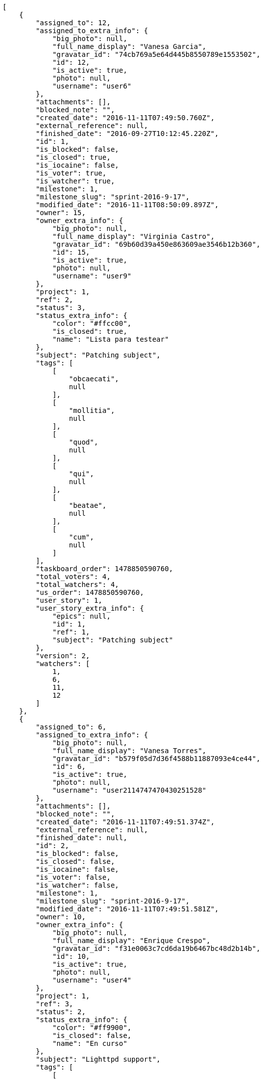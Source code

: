 [source,json]
----
[
    {
        "assigned_to": 12,
        "assigned_to_extra_info": {
            "big_photo": null,
            "full_name_display": "Vanesa Garcia",
            "gravatar_id": "74cb769a5e64d445b8550789e1553502",
            "id": 12,
            "is_active": true,
            "photo": null,
            "username": "user6"
        },
        "attachments": [],
        "blocked_note": "",
        "created_date": "2016-11-11T07:49:50.760Z",
        "external_reference": null,
        "finished_date": "2016-09-27T10:12:45.220Z",
        "id": 1,
        "is_blocked": false,
        "is_closed": true,
        "is_iocaine": false,
        "is_voter": true,
        "is_watcher": true,
        "milestone": 1,
        "milestone_slug": "sprint-2016-9-17",
        "modified_date": "2016-11-11T08:50:09.897Z",
        "owner": 15,
        "owner_extra_info": {
            "big_photo": null,
            "full_name_display": "Virginia Castro",
            "gravatar_id": "69b60d39a450e863609ae3546b12b360",
            "id": 15,
            "is_active": true,
            "photo": null,
            "username": "user9"
        },
        "project": 1,
        "ref": 2,
        "status": 3,
        "status_extra_info": {
            "color": "#ffcc00",
            "is_closed": true,
            "name": "Lista para testear"
        },
        "subject": "Patching subject",
        "tags": [
            [
                "obcaecati",
                null
            ],
            [
                "mollitia",
                null
            ],
            [
                "quod",
                null
            ],
            [
                "qui",
                null
            ],
            [
                "beatae",
                null
            ],
            [
                "cum",
                null
            ]
        ],
        "taskboard_order": 1478850590760,
        "total_voters": 4,
        "total_watchers": 4,
        "us_order": 1478850590760,
        "user_story": 1,
        "user_story_extra_info": {
            "epics": null,
            "id": 1,
            "ref": 1,
            "subject": "Patching subject"
        },
        "version": 2,
        "watchers": [
            1,
            6,
            11,
            12
        ]
    },
    {
        "assigned_to": 6,
        "assigned_to_extra_info": {
            "big_photo": null,
            "full_name_display": "Vanesa Torres",
            "gravatar_id": "b579f05d7d36f4588b11887093e4ce44",
            "id": 6,
            "is_active": true,
            "photo": null,
            "username": "user2114747470430251528"
        },
        "attachments": [],
        "blocked_note": "",
        "created_date": "2016-11-11T07:49:51.374Z",
        "external_reference": null,
        "finished_date": null,
        "id": 2,
        "is_blocked": false,
        "is_closed": false,
        "is_iocaine": false,
        "is_voter": false,
        "is_watcher": false,
        "milestone": 1,
        "milestone_slug": "sprint-2016-9-17",
        "modified_date": "2016-11-11T07:49:51.581Z",
        "owner": 10,
        "owner_extra_info": {
            "big_photo": null,
            "full_name_display": "Enrique Crespo",
            "gravatar_id": "f31e0063c7cd6da19b6467bc48d2b14b",
            "id": 10,
            "is_active": true,
            "photo": null,
            "username": "user4"
        },
        "project": 1,
        "ref": 3,
        "status": 2,
        "status_extra_info": {
            "color": "#ff9900",
            "is_closed": false,
            "name": "En curso"
        },
        "subject": "Lighttpd support",
        "tags": [
            [
                "cum",
                null
            ],
            [
                "assumenda",
                null
            ]
        ],
        "taskboard_order": 1478850591374,
        "total_voters": 2,
        "total_watchers": 4,
        "us_order": 1478850591374,
        "user_story": 1,
        "user_story_extra_info": {
            "epics": null,
            "id": 1,
            "ref": 1,
            "subject": "Patching subject"
        },
        "version": 1,
        "watchers": [
            3,
            7,
            10,
            12
        ]
    },
    {
        "assigned_to": 12,
        "assigned_to_extra_info": {
            "big_photo": null,
            "full_name_display": "Vanesa Garcia",
            "gravatar_id": "74cb769a5e64d445b8550789e1553502",
            "id": 12,
            "is_active": true,
            "photo": null,
            "username": "user6"
        },
        "attachments": [],
        "blocked_note": "",
        "created_date": "2016-11-11T07:49:51.977Z",
        "external_reference": null,
        "finished_date": null,
        "id": 3,
        "is_blocked": false,
        "is_closed": false,
        "is_iocaine": false,
        "is_voter": false,
        "is_watcher": false,
        "milestone": 1,
        "milestone_slug": "sprint-2016-9-17",
        "modified_date": "2016-11-11T07:49:52.183Z",
        "owner": 5,
        "owner_extra_info": {
            "big_photo": null,
            "full_name_display": "Administrator",
            "gravatar_id": "64e1b8d34f425d19e1ee2ea7236d3028",
            "id": 5,
            "is_active": true,
            "photo": null,
            "username": "admin"
        },
        "project": 1,
        "ref": 4,
        "status": 5,
        "status_extra_info": {
            "color": "#999999",
            "is_closed": false,
            "name": "Necesita informaci\u00f3n"
        },
        "subject": "Add setting to allow regular users to create folders at the root level.",
        "tags": [
            [
                "adipisci",
                null
            ],
            [
                "voluptatum",
                null
            ],
            [
                "accusantium",
                null
            ],
            [
                "tenetur",
                null
            ],
            [
                "hic",
                null
            ],
            [
                "delectus",
                null
            ],
            [
                "deleniti",
                null
            ],
            [
                "rerum",
                null
            ],
            [
                "culpa",
                null
            ],
            [
                "quaerat",
                null
            ]
        ],
        "taskboard_order": 1478850591977,
        "total_voters": 1,
        "total_watchers": 3,
        "us_order": 1478850591977,
        "user_story": 1,
        "user_story_extra_info": {
            "epics": null,
            "id": 1,
            "ref": 1,
            "subject": "Patching subject"
        },
        "version": 1,
        "watchers": [
            3,
            4,
            14
        ]
    },
    {
        "assigned_to": 15,
        "assigned_to_extra_info": {
            "big_photo": null,
            "full_name_display": "Virginia Castro",
            "gravatar_id": "69b60d39a450e863609ae3546b12b360",
            "id": 15,
            "is_active": true,
            "photo": null,
            "username": "user9"
        },
        "attachments": [],
        "blocked_note": "",
        "created_date": "2016-11-11T07:49:52.420Z",
        "external_reference": null,
        "finished_date": null,
        "id": 4,
        "is_blocked": false,
        "is_closed": false,
        "is_iocaine": false,
        "is_voter": false,
        "is_watcher": true,
        "milestone": 1,
        "milestone_slug": "sprint-2016-9-17",
        "modified_date": "2016-11-11T07:49:52.670Z",
        "owner": 6,
        "owner_extra_info": {
            "big_photo": null,
            "full_name_display": "Vanesa Torres",
            "gravatar_id": "b579f05d7d36f4588b11887093e4ce44",
            "id": 6,
            "is_active": true,
            "photo": null,
            "username": "user2114747470430251528"
        },
        "project": 1,
        "ref": 5,
        "status": 2,
        "status_extra_info": {
            "color": "#ff9900",
            "is_closed": false,
            "name": "En curso"
        },
        "subject": "Lighttpd x-sendfile support",
        "tags": [
            [
                "voluptate",
                null
            ],
            [
                "pariatur",
                null
            ],
            [
                "quisquam",
                null
            ],
            [
                "ex",
                null
            ],
            [
                "laudantium",
                null
            ],
            [
                "unde",
                null
            ]
        ],
        "taskboard_order": 1478850592420,
        "total_voters": 0,
        "total_watchers": 2,
        "us_order": 1478850592420,
        "user_story": 1,
        "user_story_extra_info": {
            "epics": null,
            "id": 1,
            "ref": 1,
            "subject": "Patching subject"
        },
        "version": 1,
        "watchers": [
            2,
            6
        ]
    },
    {
        "assigned_to": 14,
        "assigned_to_extra_info": {
            "big_photo": null,
            "full_name_display": "Miguel Molina",
            "gravatar_id": "dce0e8ed702cd85d5132e523121e619b",
            "id": 14,
            "is_active": true,
            "photo": null,
            "username": "user8"
        },
        "attachments": [],
        "blocked_note": "",
        "created_date": "2016-11-11T07:49:53.506Z",
        "external_reference": null,
        "finished_date": "2016-09-20T09:45:30.220Z",
        "id": 5,
        "is_blocked": false,
        "is_closed": true,
        "is_iocaine": false,
        "is_voter": true,
        "is_watcher": false,
        "milestone": 1,
        "milestone_slug": "sprint-2016-9-17",
        "modified_date": "2016-11-11T07:49:53.787Z",
        "owner": 15,
        "owner_extra_info": {
            "big_photo": null,
            "full_name_display": "Virginia Castro",
            "gravatar_id": "69b60d39a450e863609ae3546b12b360",
            "id": 15,
            "is_active": true,
            "photo": null,
            "username": "user9"
        },
        "project": 1,
        "ref": 7,
        "status": 4,
        "status_extra_info": {
            "color": "#669900",
            "is_closed": true,
            "name": "Cerrada"
        },
        "subject": "Fixing templates for Django 1.6.",
        "tags": [
            [
                "itaque",
                null
            ],
            [
                "quis",
                null
            ],
            [
                "vitae",
                null
            ],
            [
                "esse",
                null
            ],
            [
                "ad",
                null
            ],
            [
                "illum",
                null
            ],
            [
                "ex",
                null
            ],
            [
                "dolorum",
                null
            ],
            [
                "quibusdam",
                null
            ],
            [
                "maiores",
                null
            ]
        ],
        "taskboard_order": 1478850593506,
        "total_voters": 7,
        "total_watchers": 6,
        "us_order": 1478850593506,
        "user_story": 2,
        "user_story_extra_info": {
            "epics": null,
            "id": 2,
            "ref": 6,
            "subject": "Added file copying and processing of images (resizing)"
        },
        "version": 1,
        "watchers": [
            2,
            5,
            10,
            11,
            12,
            13
        ]
    },
    {
        "assigned_to": 5,
        "assigned_to_extra_info": {
            "big_photo": null,
            "full_name_display": "Administrator",
            "gravatar_id": "64e1b8d34f425d19e1ee2ea7236d3028",
            "id": 5,
            "is_active": true,
            "photo": null,
            "username": "admin"
        },
        "attachments": [],
        "blocked_note": "",
        "created_date": "2016-11-11T07:49:54.184Z",
        "external_reference": null,
        "finished_date": "2016-09-27T18:20:28.220Z",
        "id": 6,
        "is_blocked": false,
        "is_closed": true,
        "is_iocaine": false,
        "is_voter": false,
        "is_watcher": false,
        "milestone": 1,
        "milestone_slug": "sprint-2016-9-17",
        "modified_date": "2016-11-11T07:49:54.429Z",
        "owner": 12,
        "owner_extra_info": {
            "big_photo": null,
            "full_name_display": "Vanesa Garcia",
            "gravatar_id": "74cb769a5e64d445b8550789e1553502",
            "id": 12,
            "is_active": true,
            "photo": null,
            "username": "user6"
        },
        "project": 1,
        "ref": 8,
        "status": 4,
        "status_extra_info": {
            "color": "#669900",
            "is_closed": true,
            "name": "Cerrada"
        },
        "subject": "Lighttpd x-sendfile support",
        "tags": [
            [
                "nostrum",
                null
            ],
            [
                "itaque",
                null
            ],
            [
                "ullam",
                null
            ],
            [
                "mollitia",
                null
            ],
            [
                "tenetur",
                null
            ],
            [
                "quae",
                null
            ],
            [
                "hic",
                null
            ],
            [
                "sequi",
                null
            ]
        ],
        "taskboard_order": 1478850594184,
        "total_voters": 0,
        "total_watchers": 6,
        "us_order": 1478850594184,
        "user_story": 2,
        "user_story_extra_info": {
            "epics": null,
            "id": 2,
            "ref": 6,
            "subject": "Added file copying and processing of images (resizing)"
        },
        "version": 1,
        "watchers": [
            2,
            8,
            9,
            13,
            14,
            15
        ]
    },
    {
        "assigned_to": 8,
        "assigned_to_extra_info": {
            "big_photo": null,
            "full_name_display": "Francisco Gil",
            "gravatar_id": "5c921c7bd676b7b4992501005d243c42",
            "id": 8,
            "is_active": true,
            "photo": null,
            "username": "user2"
        },
        "attachments": [],
        "blocked_note": "",
        "created_date": "2016-11-11T07:49:54.772Z",
        "external_reference": null,
        "finished_date": null,
        "id": 7,
        "is_blocked": false,
        "is_closed": false,
        "is_iocaine": false,
        "is_voter": false,
        "is_watcher": false,
        "milestone": 1,
        "milestone_slug": "sprint-2016-9-17",
        "modified_date": "2016-11-11T07:49:55.078Z",
        "owner": 7,
        "owner_extra_info": {
            "big_photo": null,
            "full_name_display": "Bego\u00f1a Flores",
            "gravatar_id": "aed1e43be0f69f07ce6f34a907bc6328",
            "id": 7,
            "is_active": true,
            "photo": null,
            "username": "user1"
        },
        "project": 1,
        "ref": 9,
        "status": 1,
        "status_extra_info": {
            "color": "#999999",
            "is_closed": false,
            "name": "Patch status name"
        },
        "subject": "Added file copying and processing of images (resizing)",
        "tags": [
            [
                "aliquam",
                null
            ],
            [
                "itaque",
                null
            ],
            [
                "nihil",
                null
            ],
            [
                "exercitationem",
                null
            ],
            [
                "eius",
                null
            ],
            [
                "consequuntur",
                null
            ],
            [
                "at",
                null
            ],
            [
                "cumque",
                null
            ],
            [
                "quibusdam",
                null
            ]
        ],
        "taskboard_order": 1478850594772,
        "total_voters": 3,
        "total_watchers": 1,
        "us_order": 1478850594772,
        "user_story": 2,
        "user_story_extra_info": {
            "epics": null,
            "id": 2,
            "ref": 6,
            "subject": "Added file copying and processing of images (resizing)"
        },
        "version": 1,
        "watchers": [
            10
        ]
    },
    {
        "assigned_to": 14,
        "assigned_to_extra_info": {
            "big_photo": null,
            "full_name_display": "Miguel Molina",
            "gravatar_id": "dce0e8ed702cd85d5132e523121e619b",
            "id": 14,
            "is_active": true,
            "photo": null,
            "username": "user8"
        },
        "attachments": [],
        "blocked_note": "",
        "created_date": "2016-11-11T07:49:55.424Z",
        "external_reference": null,
        "finished_date": null,
        "id": 8,
        "is_blocked": false,
        "is_closed": false,
        "is_iocaine": false,
        "is_voter": true,
        "is_watcher": true,
        "milestone": 1,
        "milestone_slug": "sprint-2016-9-17",
        "modified_date": "2016-11-11T07:49:55.715Z",
        "owner": 13,
        "owner_extra_info": {
            "big_photo": null,
            "full_name_display": "Mohamed Ortega",
            "gravatar_id": "6d7e702bd6c6fc568fca7577f9ca8c55",
            "id": 13,
            "is_active": true,
            "photo": null,
            "username": "user7"
        },
        "project": 1,
        "ref": 10,
        "status": 1,
        "status_extra_info": {
            "color": "#999999",
            "is_closed": false,
            "name": "Patch status name"
        },
        "subject": "Create testsuite with matrix builds",
        "tags": [
            [
                "porro",
                null
            ]
        ],
        "taskboard_order": 1478850595424,
        "total_voters": 3,
        "total_watchers": 5,
        "us_order": 1478850595424,
        "user_story": 2,
        "user_story_extra_info": {
            "epics": null,
            "id": 2,
            "ref": 6,
            "subject": "Added file copying and processing of images (resizing)"
        },
        "version": 1,
        "watchers": [
            1,
            2,
            6,
            11,
            14
        ]
    },
    {
        "assigned_to": 11,
        "assigned_to_extra_info": {
            "big_photo": null,
            "full_name_display": "Angela Perez",
            "gravatar_id": "c9ba9d485f9a9153ebf53758feb0980c",
            "id": 11,
            "is_active": true,
            "photo": null,
            "username": "user5"
        },
        "attachments": [],
        "blocked_note": "",
        "created_date": "2016-11-11T07:49:56.083Z",
        "external_reference": null,
        "finished_date": "2016-09-22T13:50:34.220Z",
        "id": 9,
        "is_blocked": false,
        "is_closed": true,
        "is_iocaine": false,
        "is_voter": false,
        "is_watcher": false,
        "milestone": 1,
        "milestone_slug": "sprint-2016-9-17",
        "modified_date": "2016-11-11T07:49:56.347Z",
        "owner": 12,
        "owner_extra_info": {
            "big_photo": null,
            "full_name_display": "Vanesa Garcia",
            "gravatar_id": "74cb769a5e64d445b8550789e1553502",
            "id": 12,
            "is_active": true,
            "photo": null,
            "username": "user6"
        },
        "project": 1,
        "ref": 11,
        "status": 3,
        "status_extra_info": {
            "color": "#ffcc00",
            "is_closed": true,
            "name": "Lista para testear"
        },
        "subject": "Create the user model",
        "tags": [
            [
                "omnis",
                null
            ],
            [
                "debitis",
                null
            ],
            [
                "odit",
                null
            ],
            [
                "sapiente",
                null
            ],
            [
                "eaque",
                null
            ]
        ],
        "taskboard_order": 1478850596083,
        "total_voters": 3,
        "total_watchers": 2,
        "us_order": 1478850596083,
        "user_story": 2,
        "user_story_extra_info": {
            "epics": null,
            "id": 2,
            "ref": 6,
            "subject": "Added file copying and processing of images (resizing)"
        },
        "version": 1,
        "watchers": [
            7,
            15
        ]
    },
    {
        "assigned_to": 7,
        "assigned_to_extra_info": {
            "big_photo": null,
            "full_name_display": "Bego\u00f1a Flores",
            "gravatar_id": "aed1e43be0f69f07ce6f34a907bc6328",
            "id": 7,
            "is_active": true,
            "photo": null,
            "username": "user1"
        },
        "attachments": [],
        "blocked_note": "",
        "created_date": "2016-11-11T07:49:57.182Z",
        "external_reference": null,
        "finished_date": null,
        "id": 10,
        "is_blocked": false,
        "is_closed": false,
        "is_iocaine": false,
        "is_voter": false,
        "is_watcher": false,
        "milestone": 1,
        "milestone_slug": "sprint-2016-9-17",
        "modified_date": "2016-11-11T07:49:57.648Z",
        "owner": 10,
        "owner_extra_info": {
            "big_photo": null,
            "full_name_display": "Enrique Crespo",
            "gravatar_id": "f31e0063c7cd6da19b6467bc48d2b14b",
            "id": 10,
            "is_active": true,
            "photo": null,
            "username": "user4"
        },
        "project": 1,
        "ref": 13,
        "status": 1,
        "status_extra_info": {
            "color": "#999999",
            "is_closed": false,
            "name": "Patch status name"
        },
        "subject": "Exception is thrown if trying to add a folder with existing name",
        "tags": [
            [
                "corrupti",
                null
            ],
            [
                "incidunt",
                null
            ],
            [
                "repellat",
                null
            ]
        ],
        "taskboard_order": 1478850597182,
        "total_voters": 5,
        "total_watchers": 2,
        "us_order": 1478850597182,
        "user_story": 3,
        "user_story_extra_info": {
            "epics": null,
            "id": 3,
            "ref": 12,
            "subject": "Create the user model"
        },
        "version": 1,
        "watchers": [
            5,
            12
        ]
    },
    {
        "assigned_to": 9,
        "assigned_to_extra_info": {
            "big_photo": null,
            "full_name_display": "Catalina Fernandez",
            "gravatar_id": "9971a763f5dfc5cbd1ce1d2865b4fcfa",
            "id": 9,
            "is_active": true,
            "photo": null,
            "username": "user3"
        },
        "attachments": [],
        "blocked_note": "",
        "created_date": "2016-11-11T07:49:58.849Z",
        "external_reference": null,
        "finished_date": "2016-10-10T20:51:17.220Z",
        "id": 11,
        "is_blocked": false,
        "is_closed": true,
        "is_iocaine": false,
        "is_voter": false,
        "is_watcher": false,
        "milestone": 2,
        "milestone_slug": "sprint-2016-10-2",
        "modified_date": "2016-11-11T07:49:59.223Z",
        "owner": 6,
        "owner_extra_info": {
            "big_photo": null,
            "full_name_display": "Vanesa Torres",
            "gravatar_id": "b579f05d7d36f4588b11887093e4ce44",
            "id": 6,
            "is_active": true,
            "photo": null,
            "username": "user2114747470430251528"
        },
        "project": 1,
        "ref": 15,
        "status": 4,
        "status_extra_info": {
            "color": "#669900",
            "is_closed": true,
            "name": "Cerrada"
        },
        "subject": "Create the user model",
        "tags": [
            [
                "maiores",
                null
            ],
            [
                "dolores",
                null
            ],
            [
                "similique",
                null
            ],
            [
                "labore",
                null
            ],
            [
                "assumenda",
                null
            ],
            [
                "voluptates",
                null
            ]
        ],
        "taskboard_order": 1478850598849,
        "total_voters": 3,
        "total_watchers": 5,
        "us_order": 1478850598849,
        "user_story": 4,
        "user_story_extra_info": {
            "epics": [
                {
                    "color": "#f57900",
                    "id": 1,
                    "project": {
                        "id": 1,
                        "name": "Beta project patch",
                        "slug": "project-0"
                    },
                    "ref": 63,
                    "subject": "Support for bulk actions"
                }
            ],
            "id": 4,
            "ref": 14,
            "subject": "Add setting to allow regular users to create folders at the root level."
        },
        "version": 1,
        "watchers": [
            2,
            7,
            10,
            12,
            13
        ]
    },
    {
        "assigned_to": 8,
        "assigned_to_extra_info": {
            "big_photo": null,
            "full_name_display": "Francisco Gil",
            "gravatar_id": "5c921c7bd676b7b4992501005d243c42",
            "id": 8,
            "is_active": true,
            "photo": null,
            "username": "user2"
        },
        "attachments": [],
        "blocked_note": "",
        "created_date": "2016-11-11T07:49:59.399Z",
        "external_reference": null,
        "finished_date": "2016-10-14T19:43:31.220Z",
        "id": 12,
        "is_blocked": false,
        "is_closed": true,
        "is_iocaine": false,
        "is_voter": false,
        "is_watcher": false,
        "milestone": 2,
        "milestone_slug": "sprint-2016-10-2",
        "modified_date": "2016-11-11T07:49:59.533Z",
        "owner": 7,
        "owner_extra_info": {
            "big_photo": null,
            "full_name_display": "Bego\u00f1a Flores",
            "gravatar_id": "aed1e43be0f69f07ce6f34a907bc6328",
            "id": 7,
            "is_active": true,
            "photo": null,
            "username": "user1"
        },
        "project": 1,
        "ref": 16,
        "status": 4,
        "status_extra_info": {
            "color": "#669900",
            "is_closed": true,
            "name": "Cerrada"
        },
        "subject": "get_actions() does not check for 'delete_selected' in actions",
        "tags": [
            [
                "tempore",
                null
            ],
            [
                "optio",
                null
            ],
            [
                "necessitatibus",
                null
            ],
            [
                "accusantium",
                null
            ],
            [
                "dolor",
                null
            ]
        ],
        "taskboard_order": 1478850599399,
        "total_voters": 3,
        "total_watchers": 2,
        "us_order": 1478850599399,
        "user_story": 4,
        "user_story_extra_info": {
            "epics": [
                {
                    "color": "#f57900",
                    "id": 1,
                    "project": {
                        "id": 1,
                        "name": "Beta project patch",
                        "slug": "project-0"
                    },
                    "ref": 63,
                    "subject": "Support for bulk actions"
                }
            ],
            "id": 4,
            "ref": 14,
            "subject": "Add setting to allow regular users to create folders at the root level."
        },
        "version": 1,
        "watchers": [
            1,
            3
        ]
    },
    {
        "assigned_to": 5,
        "assigned_to_extra_info": {
            "big_photo": null,
            "full_name_display": "Administrator",
            "gravatar_id": "64e1b8d34f425d19e1ee2ea7236d3028",
            "id": 5,
            "is_active": true,
            "photo": null,
            "username": "admin"
        },
        "attachments": [],
        "blocked_note": "",
        "created_date": "2016-11-11T07:49:59.668Z",
        "external_reference": null,
        "finished_date": null,
        "id": 13,
        "is_blocked": false,
        "is_closed": false,
        "is_iocaine": false,
        "is_voter": false,
        "is_watcher": false,
        "milestone": 2,
        "milestone_slug": "sprint-2016-10-2",
        "modified_date": "2016-11-11T07:49:59.842Z",
        "owner": 9,
        "owner_extra_info": {
            "big_photo": null,
            "full_name_display": "Catalina Fernandez",
            "gravatar_id": "9971a763f5dfc5cbd1ce1d2865b4fcfa",
            "id": 9,
            "is_active": true,
            "photo": null,
            "username": "user3"
        },
        "project": 1,
        "ref": 17,
        "status": 1,
        "status_extra_info": {
            "color": "#999999",
            "is_closed": false,
            "name": "Patch status name"
        },
        "subject": "Feature/improved image admin",
        "tags": [
            [
                "rem",
                null
            ],
            [
                "iure",
                null
            ]
        ],
        "taskboard_order": 1478850599668,
        "total_voters": 3,
        "total_watchers": 6,
        "us_order": 1478850599668,
        "user_story": 4,
        "user_story_extra_info": {
            "epics": [
                {
                    "color": "#f57900",
                    "id": 1,
                    "project": {
                        "id": 1,
                        "name": "Beta project patch",
                        "slug": "project-0"
                    },
                    "ref": 63,
                    "subject": "Support for bulk actions"
                }
            ],
            "id": 4,
            "ref": 14,
            "subject": "Add setting to allow regular users to create folders at the root level."
        },
        "version": 1,
        "watchers": [
            3,
            4,
            5,
            8,
            9,
            14
        ]
    },
    {
        "assigned_to": 11,
        "assigned_to_extra_info": {
            "big_photo": null,
            "full_name_display": "Angela Perez",
            "gravatar_id": "c9ba9d485f9a9153ebf53758feb0980c",
            "id": 11,
            "is_active": true,
            "photo": null,
            "username": "user5"
        },
        "attachments": [],
        "blocked_note": "",
        "created_date": "2016-11-11T07:50:00.702Z",
        "external_reference": null,
        "finished_date": "2016-10-13T01:23:01.220Z",
        "id": 14,
        "is_blocked": false,
        "is_closed": true,
        "is_iocaine": false,
        "is_voter": false,
        "is_watcher": false,
        "milestone": 2,
        "milestone_slug": "sprint-2016-10-2",
        "modified_date": "2016-11-11T07:50:00.935Z",
        "owner": 11,
        "owner_extra_info": {
            "big_photo": null,
            "full_name_display": "Angela Perez",
            "gravatar_id": "c9ba9d485f9a9153ebf53758feb0980c",
            "id": 11,
            "is_active": true,
            "photo": null,
            "username": "user5"
        },
        "project": 1,
        "ref": 19,
        "status": 3,
        "status_extra_info": {
            "color": "#ffcc00",
            "is_closed": true,
            "name": "Lista para testear"
        },
        "subject": "Lighttpd support",
        "tags": [
            [
                "culpa",
                null
            ]
        ],
        "taskboard_order": 1478850600702,
        "total_voters": 5,
        "total_watchers": 3,
        "us_order": 1478850600702,
        "user_story": 5,
        "user_story_extra_info": {
            "epics": null,
            "id": 5,
            "ref": 18,
            "subject": "Fixing templates for Django 1.6."
        },
        "version": 1,
        "watchers": [
            1,
            13,
            15
        ]
    },
    {
        "assigned_to": 6,
        "assigned_to_extra_info": {
            "big_photo": null,
            "full_name_display": "Vanesa Torres",
            "gravatar_id": "b579f05d7d36f4588b11887093e4ce44",
            "id": 6,
            "is_active": true,
            "photo": null,
            "username": "user2114747470430251528"
        },
        "attachments": [],
        "blocked_note": "",
        "created_date": "2016-11-11T07:50:01.121Z",
        "external_reference": null,
        "finished_date": null,
        "id": 15,
        "is_blocked": false,
        "is_closed": false,
        "is_iocaine": false,
        "is_voter": true,
        "is_watcher": false,
        "milestone": 2,
        "milestone_slug": "sprint-2016-10-2",
        "modified_date": "2016-11-11T07:50:01.300Z",
        "owner": 12,
        "owner_extra_info": {
            "big_photo": null,
            "full_name_display": "Vanesa Garcia",
            "gravatar_id": "74cb769a5e64d445b8550789e1553502",
            "id": 12,
            "is_active": true,
            "photo": null,
            "username": "user6"
        },
        "project": 1,
        "ref": 20,
        "status": 1,
        "status_extra_info": {
            "color": "#999999",
            "is_closed": false,
            "name": "Patch status name"
        },
        "subject": "Create the html template",
        "tags": [
            [
                "fugiat",
                null
            ],
            [
                "deserunt",
                null
            ],
            [
                "excepturi",
                null
            ]
        ],
        "taskboard_order": 1478850601121,
        "total_voters": 7,
        "total_watchers": 6,
        "us_order": 1478850601121,
        "user_story": 5,
        "user_story_extra_info": {
            "epics": null,
            "id": 5,
            "ref": 18,
            "subject": "Fixing templates for Django 1.6."
        },
        "version": 1,
        "watchers": [
            1,
            3,
            5,
            8,
            10,
            14
        ]
    },
    {
        "assigned_to": 9,
        "assigned_to_extra_info": {
            "big_photo": null,
            "full_name_display": "Catalina Fernandez",
            "gravatar_id": "9971a763f5dfc5cbd1ce1d2865b4fcfa",
            "id": 9,
            "is_active": true,
            "photo": null,
            "username": "user3"
        },
        "attachments": [],
        "blocked_note": "",
        "created_date": "2016-11-11T07:50:01.602Z",
        "external_reference": null,
        "finished_date": null,
        "id": 16,
        "is_blocked": false,
        "is_closed": false,
        "is_iocaine": false,
        "is_voter": false,
        "is_watcher": false,
        "milestone": 2,
        "milestone_slug": "sprint-2016-10-2",
        "modified_date": "2016-11-11T07:50:01.750Z",
        "owner": 13,
        "owner_extra_info": {
            "big_photo": null,
            "full_name_display": "Mohamed Ortega",
            "gravatar_id": "6d7e702bd6c6fc568fca7577f9ca8c55",
            "id": 13,
            "is_active": true,
            "photo": null,
            "username": "user7"
        },
        "project": 1,
        "ref": 21,
        "status": 1,
        "status_extra_info": {
            "color": "#999999",
            "is_closed": false,
            "name": "Patch status name"
        },
        "subject": "Add setting to allow regular users to create folders at the root level.",
        "tags": [
            [
                "quo",
                null
            ],
            [
                "officiis",
                null
            ],
            [
                "eum",
                null
            ],
            [
                "dolorem",
                null
            ],
            [
                "necessitatibus",
                null
            ],
            [
                "fugit",
                null
            ],
            [
                "voluptates",
                null
            ],
            [
                "aperiam",
                null
            ],
            [
                "iste",
                null
            ]
        ],
        "taskboard_order": 1478850601602,
        "total_voters": 3,
        "total_watchers": 2,
        "us_order": 1478850601602,
        "user_story": 5,
        "user_story_extra_info": {
            "epics": null,
            "id": 5,
            "ref": 18,
            "subject": "Fixing templates for Django 1.6."
        },
        "version": 1,
        "watchers": [
            2,
            13
        ]
    },
    {
        "assigned_to": 13,
        "assigned_to_extra_info": {
            "big_photo": null,
            "full_name_display": "Mohamed Ortega",
            "gravatar_id": "6d7e702bd6c6fc568fca7577f9ca8c55",
            "id": 13,
            "is_active": true,
            "photo": null,
            "username": "user7"
        },
        "attachments": [],
        "blocked_note": "",
        "created_date": "2016-11-11T07:50:01.967Z",
        "external_reference": null,
        "finished_date": null,
        "id": 17,
        "is_blocked": false,
        "is_closed": false,
        "is_iocaine": false,
        "is_voter": true,
        "is_watcher": false,
        "milestone": 2,
        "milestone_slug": "sprint-2016-10-2",
        "modified_date": "2016-11-11T07:50:02.140Z",
        "owner": 13,
        "owner_extra_info": {
            "big_photo": null,
            "full_name_display": "Mohamed Ortega",
            "gravatar_id": "6d7e702bd6c6fc568fca7577f9ca8c55",
            "id": 13,
            "is_active": true,
            "photo": null,
            "username": "user7"
        },
        "project": 1,
        "ref": 22,
        "status": 5,
        "status_extra_info": {
            "color": "#999999",
            "is_closed": false,
            "name": "Necesita informaci\u00f3n"
        },
        "subject": "Lighttpd x-sendfile support",
        "tags": [
            [
                "est",
                null
            ]
        ],
        "taskboard_order": 1478850601967,
        "total_voters": 5,
        "total_watchers": 2,
        "us_order": 1478850601967,
        "user_story": 5,
        "user_story_extra_info": {
            "epics": null,
            "id": 5,
            "ref": 18,
            "subject": "Fixing templates for Django 1.6."
        },
        "version": 1,
        "watchers": [
            11,
            13
        ]
    },
    {
        "assigned_to": 9,
        "assigned_to_extra_info": {
            "big_photo": null,
            "full_name_display": "Catalina Fernandez",
            "gravatar_id": "9971a763f5dfc5cbd1ce1d2865b4fcfa",
            "id": 9,
            "is_active": true,
            "photo": null,
            "username": "user3"
        },
        "attachments": [],
        "blocked_note": "",
        "created_date": "2016-11-11T07:50:02.318Z",
        "external_reference": null,
        "finished_date": null,
        "id": 18,
        "is_blocked": false,
        "is_closed": false,
        "is_iocaine": false,
        "is_voter": false,
        "is_watcher": false,
        "milestone": 2,
        "milestone_slug": "sprint-2016-10-2",
        "modified_date": "2016-11-11T07:50:02.545Z",
        "owner": 13,
        "owner_extra_info": {
            "big_photo": null,
            "full_name_display": "Mohamed Ortega",
            "gravatar_id": "6d7e702bd6c6fc568fca7577f9ca8c55",
            "id": 13,
            "is_active": true,
            "photo": null,
            "username": "user7"
        },
        "project": 1,
        "ref": 23,
        "status": 2,
        "status_extra_info": {
            "color": "#ff9900",
            "is_closed": false,
            "name": "En curso"
        },
        "subject": "get_actions() does not check for 'delete_selected' in actions",
        "tags": [
            [
                "ipsa",
                null
            ],
            [
                "cum",
                null
            ],
            [
                "aut",
                null
            ],
            [
                "alias",
                null
            ],
            [
                "commodi",
                null
            ]
        ],
        "taskboard_order": 1478850602318,
        "total_voters": 4,
        "total_watchers": 0,
        "us_order": 1478850602318,
        "user_story": 5,
        "user_story_extra_info": {
            "epics": null,
            "id": 5,
            "ref": 18,
            "subject": "Fixing templates for Django 1.6."
        },
        "version": 1,
        "watchers": []
    },
    {
        "assigned_to": 15,
        "assigned_to_extra_info": {
            "big_photo": null,
            "full_name_display": "Virginia Castro",
            "gravatar_id": "69b60d39a450e863609ae3546b12b360",
            "id": 15,
            "is_active": true,
            "photo": null,
            "username": "user9"
        },
        "attachments": [],
        "blocked_note": "",
        "created_date": "2016-11-11T07:50:03.591Z",
        "external_reference": null,
        "finished_date": "2016-10-10T02:19:50.220Z",
        "id": 19,
        "is_blocked": false,
        "is_closed": true,
        "is_iocaine": false,
        "is_voter": false,
        "is_watcher": false,
        "milestone": 2,
        "milestone_slug": "sprint-2016-10-2",
        "modified_date": "2016-11-11T07:50:04.123Z",
        "owner": 9,
        "owner_extra_info": {
            "big_photo": null,
            "full_name_display": "Catalina Fernandez",
            "gravatar_id": "9971a763f5dfc5cbd1ce1d2865b4fcfa",
            "id": 9,
            "is_active": true,
            "photo": null,
            "username": "user3"
        },
        "project": 1,
        "ref": 25,
        "status": 3,
        "status_extra_info": {
            "color": "#ffcc00",
            "is_closed": true,
            "name": "Lista para testear"
        },
        "subject": "Create testsuite with matrix builds",
        "tags": [
            [
                "sunt",
                null
            ],
            [
                "perferendis",
                null
            ],
            [
                "dolore",
                null
            ],
            [
                "nisi",
                null
            ],
            [
                "praesentium",
                null
            ]
        ],
        "taskboard_order": 1478850603591,
        "total_voters": 2,
        "total_watchers": 3,
        "us_order": 1478850603591,
        "user_story": 6,
        "user_story_extra_info": {
            "epics": [
                {
                    "color": "#f57900",
                    "id": 1,
                    "project": {
                        "id": 1,
                        "name": "Beta project patch",
                        "slug": "project-0"
                    },
                    "ref": 63,
                    "subject": "Support for bulk actions"
                }
            ],
            "id": 6,
            "ref": 24,
            "subject": "Create the user model"
        },
        "version": 1,
        "watchers": [
            5,
            13,
            14
        ]
    },
    {
        "assigned_to": 7,
        "assigned_to_extra_info": {
            "big_photo": null,
            "full_name_display": "Bego\u00f1a Flores",
            "gravatar_id": "aed1e43be0f69f07ce6f34a907bc6328",
            "id": 7,
            "is_active": true,
            "photo": null,
            "username": "user1"
        },
        "attachments": [],
        "blocked_note": "",
        "created_date": "2016-11-11T07:50:04.621Z",
        "external_reference": null,
        "finished_date": "2016-10-11T02:54:33.220Z",
        "id": 20,
        "is_blocked": false,
        "is_closed": true,
        "is_iocaine": false,
        "is_voter": false,
        "is_watcher": false,
        "milestone": 2,
        "milestone_slug": "sprint-2016-10-2",
        "modified_date": "2016-11-11T07:50:05.012Z",
        "owner": 15,
        "owner_extra_info": {
            "big_photo": null,
            "full_name_display": "Virginia Castro",
            "gravatar_id": "69b60d39a450e863609ae3546b12b360",
            "id": 15,
            "is_active": true,
            "photo": null,
            "username": "user9"
        },
        "project": 1,
        "ref": 26,
        "status": 3,
        "status_extra_info": {
            "color": "#ffcc00",
            "is_closed": true,
            "name": "Lista para testear"
        },
        "subject": "Lighttpd support",
        "tags": [
            [
                "perferendis",
                null
            ],
            [
                "officiis",
                null
            ],
            [
                "similique",
                null
            ],
            [
                "praesentium",
                null
            ],
            [
                "dignissimos",
                null
            ],
            [
                "voluptatibus",
                null
            ],
            [
                "ea",
                null
            ]
        ],
        "taskboard_order": 1478850604621,
        "total_voters": 3,
        "total_watchers": 3,
        "us_order": 1478850604621,
        "user_story": 6,
        "user_story_extra_info": {
            "epics": [
                {
                    "color": "#f57900",
                    "id": 1,
                    "project": {
                        "id": 1,
                        "name": "Beta project patch",
                        "slug": "project-0"
                    },
                    "ref": 63,
                    "subject": "Support for bulk actions"
                }
            ],
            "id": 6,
            "ref": 24,
            "subject": "Create the user model"
        },
        "version": 1,
        "watchers": [
            1,
            9,
            13
        ]
    },
    {
        "assigned_to": 8,
        "assigned_to_extra_info": {
            "big_photo": null,
            "full_name_display": "Francisco Gil",
            "gravatar_id": "5c921c7bd676b7b4992501005d243c42",
            "id": 8,
            "is_active": true,
            "photo": null,
            "username": "user2"
        },
        "attachments": [],
        "blocked_note": "",
        "created_date": "2016-11-11T07:50:05.347Z",
        "external_reference": null,
        "finished_date": null,
        "id": 21,
        "is_blocked": false,
        "is_closed": false,
        "is_iocaine": false,
        "is_voter": false,
        "is_watcher": false,
        "milestone": 2,
        "milestone_slug": "sprint-2016-10-2",
        "modified_date": "2016-11-11T07:50:05.717Z",
        "owner": 14,
        "owner_extra_info": {
            "big_photo": null,
            "full_name_display": "Miguel Molina",
            "gravatar_id": "dce0e8ed702cd85d5132e523121e619b",
            "id": 14,
            "is_active": true,
            "photo": null,
            "username": "user8"
        },
        "project": 1,
        "ref": 27,
        "status": 1,
        "status_extra_info": {
            "color": "#999999",
            "is_closed": false,
            "name": "Patch status name"
        },
        "subject": "Create the user model",
        "tags": [
            [
                "dolor",
                null
            ]
        ],
        "taskboard_order": 1478850605347,
        "total_voters": 5,
        "total_watchers": 3,
        "us_order": 1478850605347,
        "user_story": 6,
        "user_story_extra_info": {
            "epics": [
                {
                    "color": "#f57900",
                    "id": 1,
                    "project": {
                        "id": 1,
                        "name": "Beta project patch",
                        "slug": "project-0"
                    },
                    "ref": 63,
                    "subject": "Support for bulk actions"
                }
            ],
            "id": 6,
            "ref": 24,
            "subject": "Create the user model"
        },
        "version": 1,
        "watchers": [
            2,
            7,
            14
        ]
    },
    {
        "assigned_to": 13,
        "assigned_to_extra_info": {
            "big_photo": null,
            "full_name_display": "Mohamed Ortega",
            "gravatar_id": "6d7e702bd6c6fc568fca7577f9ca8c55",
            "id": 13,
            "is_active": true,
            "photo": null,
            "username": "user7"
        },
        "attachments": [],
        "blocked_note": "",
        "created_date": "2016-11-11T07:50:06.396Z",
        "external_reference": null,
        "finished_date": "2016-10-12T01:13:33.220Z",
        "id": 22,
        "is_blocked": false,
        "is_closed": true,
        "is_iocaine": false,
        "is_voter": true,
        "is_watcher": false,
        "milestone": 2,
        "milestone_slug": "sprint-2016-10-2",
        "modified_date": "2016-11-11T07:50:06.780Z",
        "owner": 14,
        "owner_extra_info": {
            "big_photo": null,
            "full_name_display": "Miguel Molina",
            "gravatar_id": "dce0e8ed702cd85d5132e523121e619b",
            "id": 14,
            "is_active": true,
            "photo": null,
            "username": "user8"
        },
        "project": 1,
        "ref": 28,
        "status": 4,
        "status_extra_info": {
            "color": "#669900",
            "is_closed": true,
            "name": "Cerrada"
        },
        "subject": "Added file copying and processing of images (resizing)",
        "tags": [
            [
                "consectetur",
                null
            ],
            [
                "dolore",
                null
            ],
            [
                "laboriosam",
                null
            ],
            [
                "expedita",
                null
            ],
            [
                "quos",
                null
            ],
            [
                "in",
                null
            ]
        ],
        "taskboard_order": 1478850606396,
        "total_voters": 8,
        "total_watchers": 3,
        "us_order": 1478850606396,
        "user_story": 6,
        "user_story_extra_info": {
            "epics": [
                {
                    "color": "#f57900",
                    "id": 1,
                    "project": {
                        "id": 1,
                        "name": "Beta project patch",
                        "slug": "project-0"
                    },
                    "ref": 63,
                    "subject": "Support for bulk actions"
                }
            ],
            "id": 6,
            "ref": 24,
            "subject": "Create the user model"
        },
        "version": 1,
        "watchers": [
            5,
            13,
            15
        ]
    },
    {
        "assigned_to": null,
        "assigned_to_extra_info": null,
        "attachments": [],
        "blocked_note": "",
        "created_date": "2016-11-11T08:50:09.356Z",
        "external_reference": null,
        "finished_date": null,
        "id": 176,
        "is_blocked": false,
        "is_closed": false,
        "is_iocaine": false,
        "is_voter": false,
        "is_watcher": false,
        "milestone": 1,
        "milestone_slug": "sprint-2016-9-17",
        "modified_date": "2016-11-11T08:50:09.357Z",
        "owner": 6,
        "owner_extra_info": {
            "big_photo": null,
            "full_name_display": "Vanesa Torres",
            "gravatar_id": "b579f05d7d36f4588b11887093e4ce44",
            "id": 6,
            "is_active": true,
            "photo": null,
            "username": "user2114747470430251528"
        },
        "project": 1,
        "ref": 82,
        "status": null,
        "status_extra_info": null,
        "subject": "Task 1",
        "tags": [],
        "taskboard_order": 1478854209356,
        "total_voters": 0,
        "total_watchers": 0,
        "us_order": 1478854209356,
        "user_story": null,
        "user_story_extra_info": null,
        "version": 1,
        "watchers": []
    },
    {
        "assigned_to": null,
        "assigned_to_extra_info": null,
        "attachments": [],
        "blocked_note": "",
        "created_date": "2016-11-11T08:50:09.356Z",
        "external_reference": null,
        "finished_date": null,
        "id": 177,
        "is_blocked": false,
        "is_closed": false,
        "is_iocaine": false,
        "is_voter": false,
        "is_watcher": false,
        "milestone": 1,
        "milestone_slug": "sprint-2016-9-17",
        "modified_date": "2016-11-11T08:50:09.438Z",
        "owner": 6,
        "owner_extra_info": {
            "big_photo": null,
            "full_name_display": "Vanesa Torres",
            "gravatar_id": "b579f05d7d36f4588b11887093e4ce44",
            "id": 6,
            "is_active": true,
            "photo": null,
            "username": "user2114747470430251528"
        },
        "project": 1,
        "ref": 83,
        "status": null,
        "status_extra_info": null,
        "subject": "Task 2",
        "tags": [],
        "taskboard_order": 1478854209356,
        "total_voters": 0,
        "total_watchers": 0,
        "us_order": 1478854209356,
        "user_story": null,
        "user_story_extra_info": null,
        "version": 1,
        "watchers": []
    },
    {
        "assigned_to": null,
        "assigned_to_extra_info": null,
        "attachments": [],
        "blocked_note": "",
        "created_date": "2016-11-11T08:50:09.357Z",
        "external_reference": null,
        "finished_date": null,
        "id": 178,
        "is_blocked": false,
        "is_closed": false,
        "is_iocaine": false,
        "is_voter": false,
        "is_watcher": false,
        "milestone": 1,
        "milestone_slug": "sprint-2016-9-17",
        "modified_date": "2016-11-11T08:50:09.506Z",
        "owner": 6,
        "owner_extra_info": {
            "big_photo": null,
            "full_name_display": "Vanesa Torres",
            "gravatar_id": "b579f05d7d36f4588b11887093e4ce44",
            "id": 6,
            "is_active": true,
            "photo": null,
            "username": "user2114747470430251528"
        },
        "project": 1,
        "ref": 84,
        "status": null,
        "status_extra_info": null,
        "subject": "Task 3",
        "tags": [],
        "taskboard_order": 1478854209357,
        "total_voters": 0,
        "total_watchers": 0,
        "us_order": 1478854209357,
        "user_story": null,
        "user_story_extra_info": null,
        "version": 1,
        "watchers": []
    },
    {
        "assigned_to": null,
        "assigned_to_extra_info": null,
        "attachments": [],
        "blocked_note": "",
        "created_date": "2016-11-11T08:50:10.117Z",
        "external_reference": null,
        "finished_date": null,
        "id": 179,
        "is_blocked": false,
        "is_closed": false,
        "is_iocaine": false,
        "is_voter": false,
        "is_watcher": false,
        "milestone": null,
        "milestone_slug": null,
        "modified_date": "2016-11-11T08:50:10.130Z",
        "owner": 6,
        "owner_extra_info": {
            "big_photo": null,
            "full_name_display": "Vanesa Torres",
            "gravatar_id": "b579f05d7d36f4588b11887093e4ce44",
            "id": 6,
            "is_active": true,
            "photo": null,
            "username": "user2114747470430251528"
        },
        "project": 1,
        "ref": 85,
        "status": 1,
        "status_extra_info": {
            "color": "#999999",
            "is_closed": false,
            "name": "Patch status name"
        },
        "subject": "Customer personal data",
        "tags": [
            [
                "service catalog",
                null
            ],
            [
                "customer",
                null
            ]
        ],
        "taskboard_order": 1,
        "total_voters": 0,
        "total_watchers": 0,
        "us_order": 1,
        "user_story": 17,
        "user_story_extra_info": {
            "epics": null,
            "id": 17,
            "ref": 39,
            "subject": "Implement the form"
        },
        "version": 1,
        "watchers": []
    },
    {
        "assigned_to": null,
        "assigned_to_extra_info": null,
        "attachments": [],
        "blocked_note": "",
        "created_date": "2016-11-11T08:50:10.345Z",
        "external_reference": null,
        "finished_date": null,
        "id": 180,
        "is_blocked": false,
        "is_closed": false,
        "is_iocaine": false,
        "is_voter": false,
        "is_watcher": false,
        "milestone": null,
        "milestone_slug": null,
        "modified_date": "2016-11-11T08:50:10.355Z",
        "owner": 6,
        "owner_extra_info": {
            "big_photo": null,
            "full_name_display": "Vanesa Torres",
            "gravatar_id": "b579f05d7d36f4588b11887093e4ce44",
            "id": 6,
            "is_active": true,
            "photo": null,
            "username": "user2114747470430251528"
        },
        "project": 1,
        "ref": 86,
        "status": null,
        "status_extra_info": null,
        "subject": "Customer personal data",
        "tags": [],
        "taskboard_order": 1478854210332,
        "total_voters": 0,
        "total_watchers": 0,
        "us_order": 1478854210332,
        "user_story": null,
        "user_story_extra_info": null,
        "version": 1,
        "watchers": []
    }
]
----
